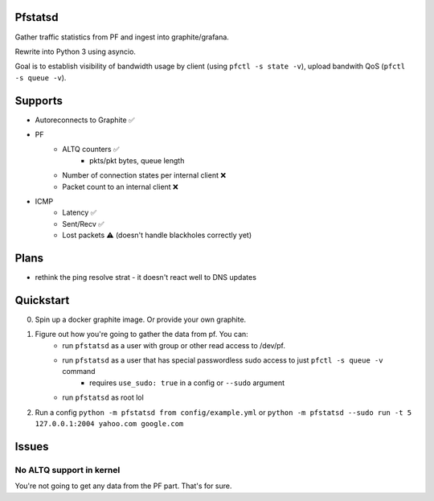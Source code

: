 Pfstatsd
----------

Gather traffic statistics from PF and ingest into graphite/grafana.

Rewrite into Python 3 using asyncio.

Goal is to establish visibility of bandwidth usage by client (using ``pfctl -s state -v``), upload bandwith QoS (``pfctl -s queue -v``).


Supports
----------

- Autoreconnects to Graphite ✅
- PF
    + ALTQ counters ✅
        - pkts/pkt bytes, queue length
    + Number of connection states per internal client ❌
    + Packet count to an internal client ❌
- ICMP
    + Latency ✅ 
    + Sent/Recv ✅ 
    + Lost packets ⚠️ (doesn't handle blackholes correctly yet)


Plans
------

- rethink the ping resolve strat - it doesn't react well to DNS updates


Quickstart
------------

0. Spin up a docker graphite image. Or provide your own graphite.
1. Figure out how you're going to gather the data from pf. You can:
    - run ``pfstatsd`` as a user with group or other read access to /dev/pf.
    - run ``pfstatsd`` as a user that has special passwordless sudo access to just ``pfctl -s queue -v`` command
        + requires ``use_sudo: true`` in a config or ``--sudo`` argument
    - run ``pfstatsd`` as root lol

2. Run a config ``python -m pfstatsd from config/example.yml`` or ``python -m pfstatsd --sudo run -t 5 127.0.0.1:2004 yahoo.com google.com``

Issues
--------

No ALTQ support in kernel
****************************

You're not going to get any data from the PF part. That's for sure.


